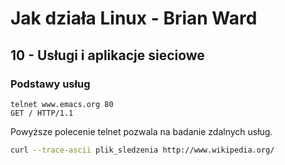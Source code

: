 * Jak działa Linux - Brian Ward
** 10 - Usługi i aplikacje sieciowe
*** Podstawy usług
#+BEGIN_EXAMPLE
  telnet www.emacs.org 80
  GET / HTTP/1.1
#+END_EXAMPLE

Powyższe polecenie telnet pozwala na badanie zdalnych usług.

#+BEGIN_SRC bash
  curl --trace-ascii plik_sledzenia http://www.wikipedia.org/
#+END_SRC
